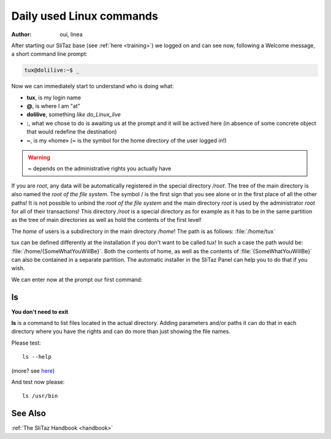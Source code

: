 .. http://doc.slitaz.org/en:guides:basicnewbie
.. en/guides/basicnewbie.txt · Last modified: 2013/03/01 19:58 by linea

.. _basicnewbie:

Daily used Linux commands
=========================

:author: oui,  linea

After starting our SliTaz base (see :ref:`here <training>`) we logged on and can see now, following a Welcome message, a short command line prompt:

.. code-block:: console

   tux@dolilive:~$ _

Now we can immediately start to understand who is doing what:

* **tux**, is my login name
* **@**, is where I am "at"
* **dolilive**, something *like do_Linux_live*
* **:**, what we chose to do is awaiting us at the prompt and it will be actived here (in absence of some concrete object that would redefine the destination)
* **~**, is my «home» (**~** is the symbol for the home directory of the user logged in!)

.. warning::
   **~** depends on the administrative rights you actually have

If you are *root*, any data will be automatically registered in the special directory */root*.
The tree of the main directory is also named the *root of the file system*.
The symbol / is the first sign that you see alone or in the first place of all the other paths!
It is not possible to unbind the *root of the file system* and the main directory *root* is used by the administrator *root* for all of their transactions!
This directory */root* is a special directory as for example as it has to be in the same partition as the tree of main directories as well as hold the contents of the first level!

The *home* of users is a subdirectory in the main directory */home*!
The path is as follows: :file:`/home/tux`

tux can be defined differently at the installation if you don't want to be called tux!
In such a case the path would be: :file:`/home/{SomeWhatYouWillBe}`.
Both the contents of home, as well as the contents of :file:`{SomeWhatYouWillBe}` can also be contained in a separate partition.
The automatic installer in the SliTaz Panel can help you to do that if you wish.

We can enter now at the prompt our first command:

ls
--

**You don't need to exit**

**ls** is a command to list files located in the actual directory.
Adding parameters and/or paths it can do that in each directory where you have the rights and can do more than just showing the file names.

Please test::

  ls --help

(more? see `here <http://en.wikipedia.org/wiki/Ls>`_)

And test now please::

  ls /usr/bin


See Also
--------

:ref:`The SliTaz Handbook <handbook>`
